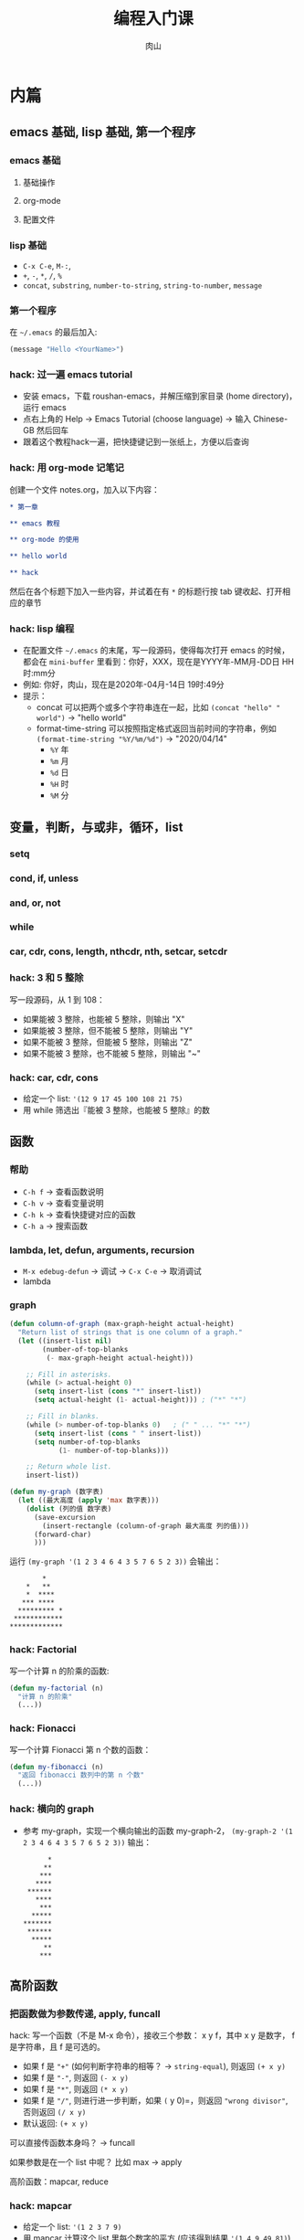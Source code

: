 #+TITLE: 编程入门课
#+AUTHOR: 肉山

* 内篇
** emacs 基础, lisp 基础, 第一个程序
*** emacs 基础
**** 基础操作
**** org-mode
**** 配置文件

*** lisp 基础
    - =C-x C-e=, =M-:=,
    - =+=, =-=, =*=, =/=, =%=
    - =concat=, =substring=, =number-to-string=, =string-to-number=, =message=

*** 第一个程序
    在 =~/.emacs= 的最后加入:
    #+BEGIN_SRC emacs-lisp
      (message "Hello <YourName>")
    #+END_SRC

*** hack: 过一遍 emacs tutorial
    - 安装 emacs，下载 roushan-emacs，并解压缩到家目录 (home directory)，运行 emacs
    - 点右上角的 Help \to Emacs Tutorial (choose language) \to 输入 Chinese-GB 然后回车
    - 跟着这个教程hack一遍，把快捷键记到一张纸上，方便以后查询

*** hack: 用 org-mode 记笔记
    创建一个文件 notes.org，加入以下内容：
    #+BEGIN_SRC org
      ,* 第一章

      ,** emacs 教程

      ,** org-mode 的使用

      ,** hello world

      ,** hack
    #+END_SRC

    然后在各个标题下加入一些内容，并试着在有 =*= 的标题行按 tab 键收起、打开相应的章节

*** hack: lisp 编程
    - 在配置文件 =~/.emacs= 的末尾，写一段源码，使得每次打开 emacs 的时候，都会在 =mini-buffer= 里看到：你好，XXX，现在是YYYY年-MM月-DD日 HH时:mm分
    - 例如: 你好，肉山，现在是2020年-04月-14日 19时:49分
    - 提示：
      + concat 可以把两个或多个字符串连在一起，比如 =(concat "hello" " world")= \to "hello world"
      + format-time-string 可以按照指定格式返回当前时间的字符串，例如 =(format-time-string "%Y/%m/%d")= \to "2020/04/14"
        - =%Y= 年
        - =%m= 月
        - =%d= 日
        - =%H= 时
        - =%M= 分

** 变量，判断，与或非，循环，list
*** setq
*** cond, if, unless
*** and, or, not
*** while
*** car, cdr, cons, length, nthcdr, nth, setcar, setcdr
*** hack: 3 和 5 整除
    写一段源码，从 1 到 108：
    - 如果能被 3 整除，也能被 5 整除，则输出 "X"
    - 如果能被 3 整除，但不能被 5 整除，则输出 "Y"
    - 如果不能被 3 整除，但能被 5 整除，则输出 "Z"
    - 如果不能被 3 整除，也不能被 5 整除，则输出 "~"

*** hack: car, cdr, cons
    - 给定一个 list: ='(12 9 17 45 100 108 21 75)=
    - 用 while 筛选出『能被 3 整除，也能被 5 整除』的数

** 函数
*** 帮助
    - =C-h f= \to 查看函数说明
    - =C-h v= \to 查看变量说明
    - =C-h k= \to 查看快捷键对应的函数
    - =C-h a= \to 搜索函数

*** lambda, let, defun, arguments, recursion
    - =M-x edebug-defun= \to 调试 \to =C-x C-e= \to 取消调试
    - lambda

*** graph
    #+BEGIN_SRC emacs-lisp
      (defun column-of-graph (max-graph-height actual-height)
        "Return list of strings that is one column of a graph."
        (let ((insert-list nil)
              (number-of-top-blanks
               (- max-graph-height actual-height)))

          ;; Fill in asterisks.
          (while (> actual-height 0)
            (setq insert-list (cons "*" insert-list))
            (setq actual-height (1- actual-height))) ; ("*" "*")

          ;; Fill in blanks.
          (while (> number-of-top-blanks 0)   ; (" " ... "*" "*")
            (setq insert-list (cons " " insert-list))
            (setq number-of-top-blanks
                  (1- number-of-top-blanks)))

          ;; Return whole list.
          insert-list))

      (defun my-graph (数字表)
        (let ((最大高度 (apply 'max 数字表)))
          (dolist (列的值 数字表)
            (save-excursion
              (insert-rectangle (column-of-graph 最大高度 列的值)))
            (forward-char)
            )))
    #+END_SRC

    运行 =(my-graph '(1 2 3 4 6 4 3 5 7 6 5 2 3))= 会输出：
    #+BEGIN_SRC fundamental
              ,*
          ,*   **
          ,*  ****
         ,*** ****
        ,********* *
       ,************
      ,*************
    #+END_SRC

*** hack: Factorial
    写一个计算 n 的阶乘的函数:
    #+BEGIN_SRC emacs-lisp
      (defun my-factorial (n)
        "计算 n 的阶乘"
        (...))
    #+END_SRC

*** hack: Fionacci
    写一个计算 Fionacci 第 n 个数的函数：
    #+BEGIN_SRC emacs-lisp
      (defun my-fibonacci (n)
        "返回 fibonacci 数列中的第 n 个数"
        (...))
    #+END_SRC

*** hack: 横向的 graph
    - 参考 my-graph，实现一个横向输出的函数 my-graph-2， =(my-graph-2 '(1 2 3 4 6 4 3 5 7 6 5 2 3))= 输出：
      #+BEGIN_SRC fundamental
              ,*
             ,**
            ,***
           ,****
         ,******
           ,****
            ,***
          ,*****
        ,*******
         ,******
          ,*****
             ,**
            ,***
      #+END_SRC

** 高阶函数
*** 把函数做为参数传递, apply, funcall
    hack: 写一个函数（不是 M-x 命令），接收三个参数： x y f，其中 x y 是数字， f 是字符串，且 f 是可选的。
    - 如果 f 是 ="+"= (如何判断字符串的相等？ \to =string-equal=), 则返回 =(+ x y)=
    - 如果 f 是 ="-"=, 则返回 =(- x y)=
    - 如果 f 是 ="*"=, 则返回 =(* x y)=
    - 如果 f 是 ="/"=, 则进行进一步判断，如果 =(= y 0)=，则返回 ="wrong divisor"=, 否则返回 =(/ x y)=
    - 默认返回: =(+ x y)=

    可以直接传函数本身吗？ \to funcall

    如果参数是在一个 list 中呢？ 比如 max \to apply

    高阶函数：mapcar, reduce

*** hack: mapcar
    - 给定一个 list: ='(1 2 3 7 9)=
    - 用 mapcar 计算这个 list 里每个数字的平方 (应该得到结果 ='(1 4 9 49 81)=)

*** hack: reduce
    - 给定一个 list: ='(12 9 17 45 100 108 21 75)=
    - 用 reduce 在这个 list 中筛选出『能被 3 整除，也能被 5 整除』的数

** 实例：speed-type
*** 试用
    =M-x speed-type-text=

*** 读源码
    - =C-h f speed-type-text=
    - 点第一行的 =speed-type.el= 链接，进入其函数定义
    - =M-x edebug-defun= 开启调试 \to =C-x C-e= 取消调试

*** 改源码：自己指定练习用的文本

*** hack: =speed-type--retrieve=
    读 =speed-type--retrieve= 这个函数的源码，这个函数有一个变量是多余的，找出来并删掉它。

    提示：
    - 可以把这个函数的源码拷贝到你自己的 elisp buffer 中 (比如 =*scratch*=)，然后进行修改，最后 =C-x C-e= 重新定义它

*** hack: =speed-type--pick-text-to-type=
    读 =speed-type--pick-text-to-type= 这个函数的源码并写下来每一个表达式在做什么，可以先把提示里的内容分别试验一遍，再开始阅读。

    提示：
    - =unless= 是『除非』的意思
    - =save-mark-and-excursion= 不用管
    - =(forward-paragraph X)= 移动 X 个自然段
    - =(mark-paragraph)= 选中一个自然段
    - =(mark)= 返回当前选中的区域的末尾位置
    - =(exchange-point-and-mark)= 交换 mark 和 point 的位置
    - =(re-search-backward REGEXP BOUND t)= 反向进行正则表达式搜索（但最多搜索到 BOUND 所在位置就结束）， =(sentence-end)= 会返回匹配句子结束的正则表达式

** macro
*** defmacro
*** 实现 unless
*** 实现 dotimes
*** hack: 实现 dolist
    基于 while 实现一个简化版的 dolist， dolist 的用法是 =(dolist (VAR LIST) BODY...)=, 例如：
    #+BEGIN_SRC emacs-lisp
      (dolist (element '(3 1 4 5 2))
        (message "%d" element))

      ;; 会在把以下内容打印到 *Messages*:
      ;; 3
      ;; 1
      ;; 4
      ;; 5
      ;; 2
      ;; nil
    #+END_SRC

*** hack: 实现 filter
    基于 reduce 实现 filter， =(filter FUNC LIST)= 会从 =LIST= 中的所有元素一一当作参数传给 =FUNC= 函数，最终返回一个包含所有运行结果为 t 的元素的 list，例如：
    #+BEGIN_SRC emacs-lisp
      (filter (lambda (x) (= (% x 2) 0))
              '(3 1 4 5 2))

      ;; 上面的表达式应该返回 (4 2)
    #+END_SRC

** eval: lisp 的核心

* 外篇
  - 工具：shell 命令行、git 源码版本控制
  - 网页编程：HTML/CSS/JavaScript
  - 爬虫编程：Python

